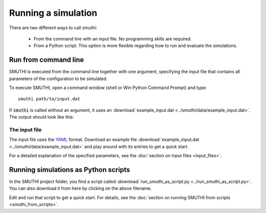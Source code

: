 Running a simulation
======================
There are two different ways to call smuthi:

   * From the command line with an input file. No programming skills are required.

   * From a Python script. This option is more flexible regarding how to run and evaluate the simulations.

Run from command line
---------------------

SMUTHI is executed from the command line together with one argument,
specifying the input file that contains all parameters of the configuration to be simulated.

To execute SMUTHI, open a command window (shell or Win Python Command Prompt) and type::

   smuthi path/to/input.dat

If :code:`smuthi` is called without an argument, it uses an
:download:`example_input.dat <../smuthi/data/example_input.dat>`. The output should look like this:

.. image:: images/console_screenshot.png


The input file
~~~~~~~~~~~~~~~
The input file uses the `YAML <http://yaml.org/>`_ format.
Download an example file :download:`example_input.dat <../smuthi/data/example_input.dat>` and play around with its
entries to get a quick start.

For a detailed explanation of the specified parameters, see the :doc:`section on input files <input_files>`.

Running simulations as Python scripts
---------------------------------------
In the SMUTHI project folder, you find a script called :download:`run_smuthi_as_script.py <../run_smuthi_as_script.py>`.
You can also download it from here by clicking on the above filename.

Edit and run that script to get a quick start.
For details, see the :doc:`section on running SMUTHI from scripts <smuthi_from_scripts>`.